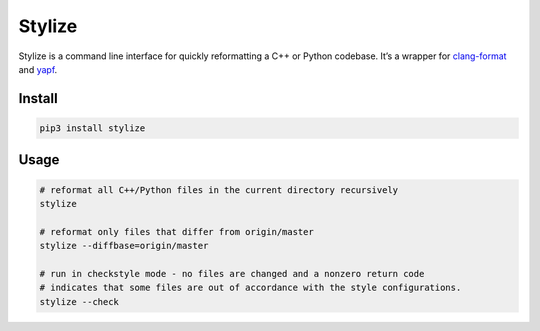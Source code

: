 Stylize |image2|
=======

|image0| |image1|

Stylize is a command line interface for quickly reformatting a C++ or
Python codebase. It’s a wrapper for `clang-format`_ and `yapf`_.

Install
-------

.. code:: sh

    pip3 install stylize

Usage
-----

.. code:: sh

    # reformat all C++/Python files in the current directory recursively
    stylize

    # reformat only files that differ from origin/master
    stylize --diffbase=origin/master

    # run in checkstyle mode - no files are changed and a nonzero return code
    # indicates that some files are out of accordance with the style configurations.
    stylize --check

.. _clang-format: http://clang.llvm.org/docs/ClangFormat.html
.. _yapf: https://github.com/google/yapf

.. |image0| image:: https://img.shields.io/pypi/v/stylize.svg
            :target: https://pypi.python.org/pypi/stylize
.. |image1| image:: https://img.shields.io/pypi/status/stylize.svg
            :target: https://pypi.python.org/pypi/stylize
.. |image2| image:: https://circleci.com/gh/justbuchanan/stylize.png
            :target: https://circleci.com/gh/justbuchanan/stylize
